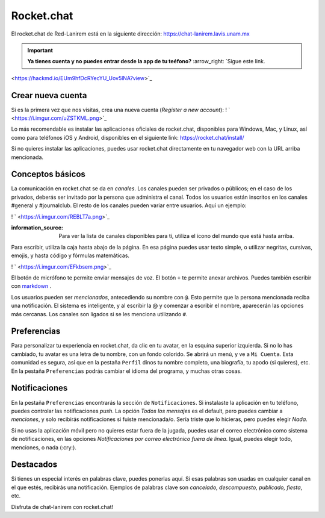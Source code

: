 Rocket.chat
===========

El rocket.chat de Red-Lanirem está en la siguiente dirección:
https://chat-lanirem.lavis.unam.mx

.. important::

   **Ya tienes cuenta y no puedes entrar desde la app de tu teéfono?** :arrow_right:  `Sigue este link. 
<https://hackmd.io/EUm9hfDcRYecYU_Uov5lNA?view>`_ 

Crear nueva cuenta
----------------------------------------

Si es la primera vez que nos visitas, crea una nueva cuenta (*Register a new account*):
! ` <https://i.imgur.com/uZSTKML.png>`_ 


Lo más recomendable es instalar las aplicaciones oficiales de rocket.chat, disponibles para Windows, Mac, y Linux, así como para teléfonos iOS y Android, disponibles en el siguiente link:
https://rocket.chat/install/

Si no quieres instalar las aplicaciones, puedes usar rocket.chat directamente en tu navegador web con la URL arriba mencionada.


Conceptos básicos
----------------------------------------

La comunicación en rocket.chat se da en *canales*. Los canales pueden ser privados o públicos; en el caso de los privados, deberás ser invitado por la persona que administra el canal. Todos los usuarios están inscritos en los canales #general y #journalclub. El resto de los canales pueden variar entre usuarios. Aquí un ejemplo:

! ` <https://i.imgur.com/REBLT7a.png>`_ 

:information_source: Para ver la lista de canales disponibles para tí, utiliza el ícono del mundo que está hasta arriba.

Para escribir, utiliza la caja hasta abajo de la página. En esa página puedes usar texto simple, o utilizar negritas, cursivas, emojis, y hasta código y fórmulas matemáticas. 

! ` <https://i.imgur.com/EFkbsem.png>`_ 

El botón de micrófono te permite enviar mensajes de voz. El botón ``+`` te permite anexar archivos. Puedes también escribir con  `markdown <https://markdown.es/sintaxis-markdown/>`_ .



Los usuarios pueden ser *mencionados*, antecediendo su nombre con ``@``. Esto permite que la persona mencionada reciba una notificación. El sistema es inteligente, y al escribir la @ y comenzar a escribir el nombre, aparecerán las opciones más cercanas. Los canales son ligados si se les menciona utilizando ``#``. 

Preferencias
----------------------------------------

Para personalizar tu experiencia en rocket.chat, da clic en tu avatar, en la esquina superior izquierda. Si no lo has cambiado, tu avatar es una letra de tu nombre, con un fondo colorido. Se abrirá un menú, y ve a ``Mi Cuenta``. Esta comunidad es segura, así que en la pestaña ``Perfil`` dinos tu nombre completo, una biografía, tu apodo (si quieres), etc. En la pestaña ``Preferencias`` podrás cambiar el idioma del programa, y muchas otras cosas.

Notificaciones
----------------------------------------

En la pestaña ``Preferencias`` encontrarás la sección de ``Notificaciones``. Si instalaste la aplicación en tu teléfono, puedes controlar las notificaciones *push*. La opción *Todos los mensajes* es el default, pero puedes cambiar a *menciones*, y solo recibirás notificaciones si fuiste mencionada/o. Sería triste que lo hicieras, pero puedes elegir *Nada*. 

Si no usas la aplicación móvil pero no quieres estar fuera de la jugada, puedes usar el correo electrónico como sistema de notificaciones, en las opciones *Notificaciones por correo electrónico fuera de línea*. Igual, puedes elegir todo, menciones, o nada (:cry:).

Destacados
----------------------------------------

Si tienes un especial interés en palabras clave, puedes ponerlas aquí. Si esas palabras son usadas en cualquier canal en el que estés, recibirás una notificación. Ejemplos de palabras clave son *cancelado, descompuesto, publicado, fiesta*, etc.


Disfruta de chat-lanirem con rocket.chat!
